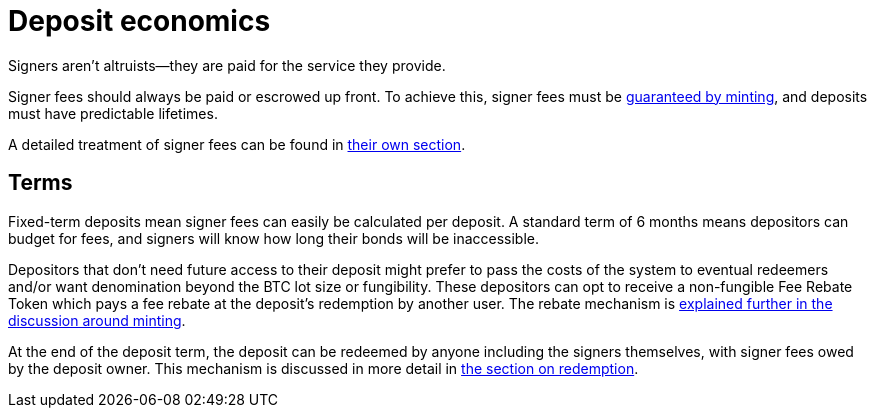 = Deposit economics

Signers aren't altruists—they are paid for the service they provide.

Signer fees should always be paid or escrowed up front. To achieve this, signer
fees must be <<{root-prefix}/minting/index#,guaranteed by minting>>, and
deposits must have predictable lifetimes.

A detailed treatment of signer fees can be found in
<<{root-prefix}/signer-fees/index#,their own section>>.


[[term]]
== Terms

:term-length: 6 months

Fixed-term deposits mean signer fees can easily be calculated per deposit. A
standard term of {term-length} means depositors can budget for fees, and
signers will know how long their bonds will be inaccessible.

Depositors that don't need future access to their deposit might prefer to
pass the costs of the system to eventual redeemers and/or want denomination
beyond the BTC lot size or fungibility. These depositors can opt to receive a
non-fungible Fee Rebate Token which pays a fee rebate at the deposit's
redemption by another user. The rebate mechanism is
<<{root-prefix}/minting/index#, explained further in the discussion around
minting>>.

At the end of the deposit term, the deposit can be redeemed by anyone including
the signers themselves, with signer fees owed by the deposit owner. This
mechanism is discussed in more detail in
<<{root-prefix}/redemption/index#at-term,the section on redemption>>.
